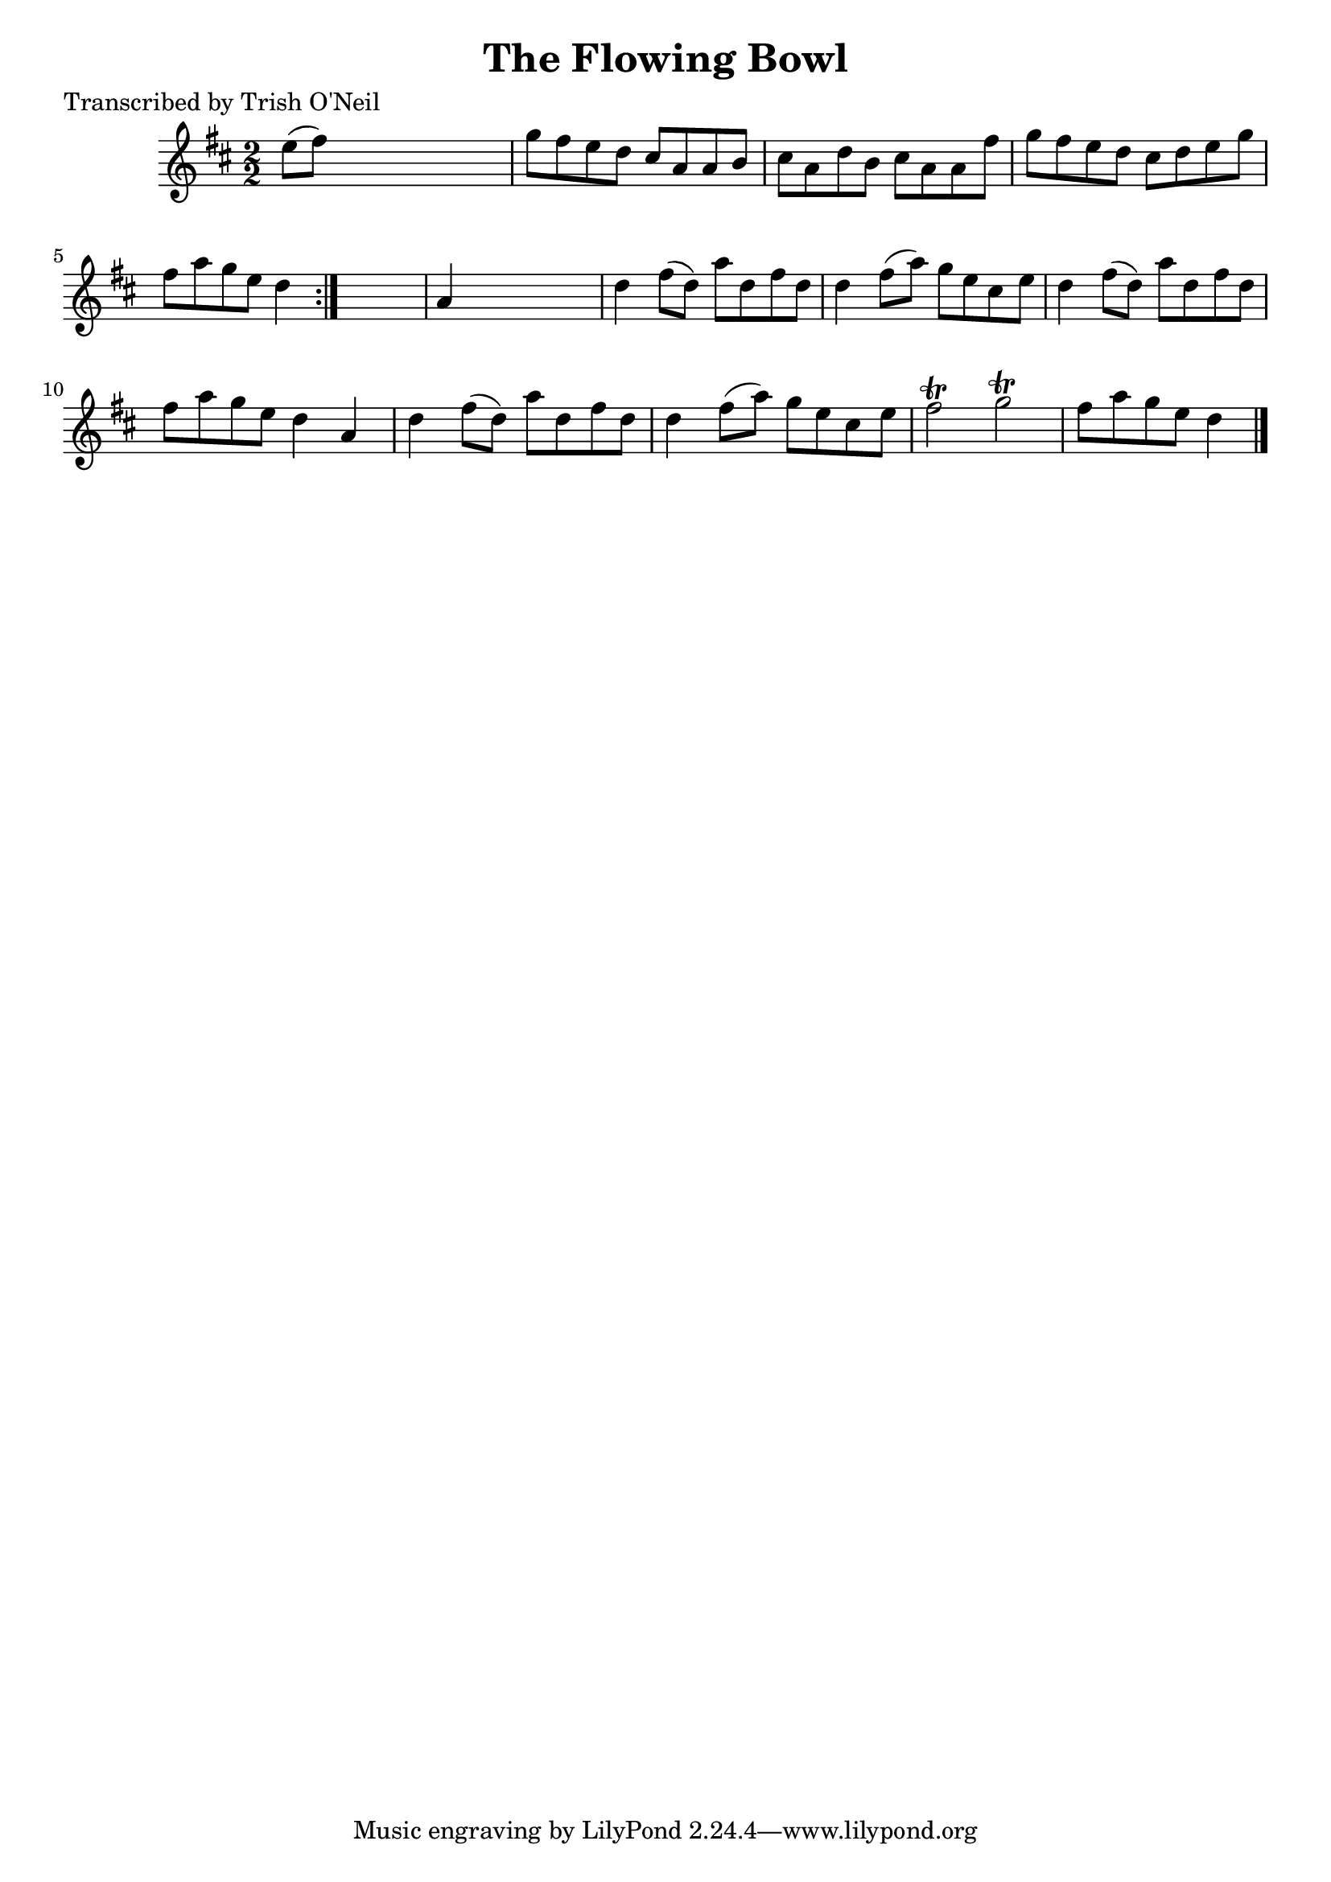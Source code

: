 
\version "2.16.2"
% automatically converted by musicxml2ly from xml/1297_to.xml

%% additional definitions required by the score:
\language "english"


\header {
    poet = "Transcribed by Trish O'Neil"
    encoder = "abc2xml version 63"
    encodingdate = "2015-01-25"
    title = "The Flowing Bowl"
    }

\layout {
    \context { \Score
        autoBeaming = ##f
        }
    }
PartPOneVoiceOne =  \relative e'' {
    \repeat volta 2 {
        \key d \major \numericTimeSignature\time 2/2 e8 ( [ fs8 ) ] s2.
        | % 2
        g8 [ fs8 e8 d8 ] cs8 [ a8 a8 b8 ] | % 3
        cs8 [ a8 d8 b8 ] cs8 [ a8 a8 fs'8 ] | % 4
        g8 [ fs8 e8 d8 ] cs8 [ d8 e8 g8 ] | % 5
        fs8 [ a8 g8 e8 ] d4 }
    s4 | % 6
    a4 s2. | % 7
    d4 fs8 ( [ d8 ) ] a'8 [ d,8 fs8 d8 ] | % 8
    d4 fs8 ( [ a8 ) ] g8 [ e8 cs8 e8 ] | % 9
    d4 fs8 ( [ d8 ) ] a'8 [ d,8 fs8 d8 ] | \barNumberCheck #10
    fs8 [ a8 g8 e8 ] d4 a4 | % 11
    d4 fs8 ( [ d8 ) ] a'8 [ d,8 fs8 d8 ] | % 12
    d4 fs8 ( [ a8 ) ] g8 [ e8 cs8 e8 ] | % 13
    fs2 \trill g2 \trill | % 14
    fs8 [ a8 g8 e8 ] d4 \bar "|."
    }


% The score definition
\score {
    <<
        \new Staff <<
            \context Staff << 
                \context Voice = "PartPOneVoiceOne" { \PartPOneVoiceOne }
                >>
            >>
        
        >>
    \layout {}
    % To create MIDI output, uncomment the following line:
    %  \midi {}
    }

